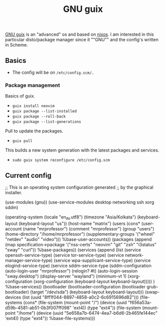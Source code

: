 #+title: GNU guix

[[https://guix.gnu.org/][GNU guix]] is an "advanced" os and based on [[https://nixos.org/][nixos]]. I am interested in this particular disto/package manager since it ""GNU"" and the config's written in Scheme.

** Basics

- The config will be on =/etc/config.scm/.=

*** Package management

Basics of guix.
- =guix install neovim=
- =guix package --list-installed=
- =guix package --roll-back=
- =guix package --list-generations=

Pull to update the packages.
- =guix pull=

This builds a new system generation with the latest packages and services.
- =sudo guix system reconfigure /etc/config.scm=

** Current config

#+BEGIN_EXAMPLE scheme
;; This is an operating system configuration generated
;; by the graphical installer.

(use-modules (gnu))
(use-service-modules desktop networking ssh xorg sddm)

(operating-system
  (locale "en_IN.utf8")
  (timezone "Asia/Kolkata")
  (keyboard-layout (keyboard-layout "us"))
  (host-name "matrix")
  (users (cons* (user-account
                  (name "mrprofessor")
                  (comment "mrprofessor")
                  (group "users")
                  (home-directory "/home/mrprofessor")
                  (supplementary-groups
                    '("wheel" "netdev" "audio" "video")))
                %base-user-accounts))
  (packages
    (append
      (map  specification->package
        '("nss-certs"
          "neovim"
          "git"
          "zsh"
          "i3status"
          "sway"
          "curl"))
      %base-packages))
  (services
    (append
      (list (service openssh-service-type)
            (service tor-service-type)
            (service network-manager-service-type)
            (service wpa-supplicant-service-type)
            (service elogind-service-type)
        (service sddm-service-type
             (sddm-configuration
               (auto-login-user "mrprofessor") (relogin? #t)
               (auto-login-session "sway.desktop")
               (display-server "wayland")
               (minimum-vt 1)
               (xorg-configuration (xorg-configuration
                         (keyboard-layout keyboard-layout)))))
        )
      %base-services))
  (bootloader
    (bootloader-configuration
      (bootloader grub-bootloader)
      (target "/dev/sda")
      (keyboard-layout keyboard-layout)))
  (swap-devices
    (list (uuid "8ff1f044-8897-4858-a0c2-6c6915696d82")))
  (file-systems
    (cons* (file-system
             (mount-point "/")
             (device
               (uuid "f656a53a-d59b-4581-ab51-0b3f007ff098"
                     'ext4))
             (type "ext4"))
           (file-system
             (mount-point "/home")
             (device
               (uuid "5e658a7b-6474-4ea7-b6d6-2b465fe144ec"
                     'ext4))
             (type "ext4"))
           %base-file-systems)))
#+END_EXAMPLE
